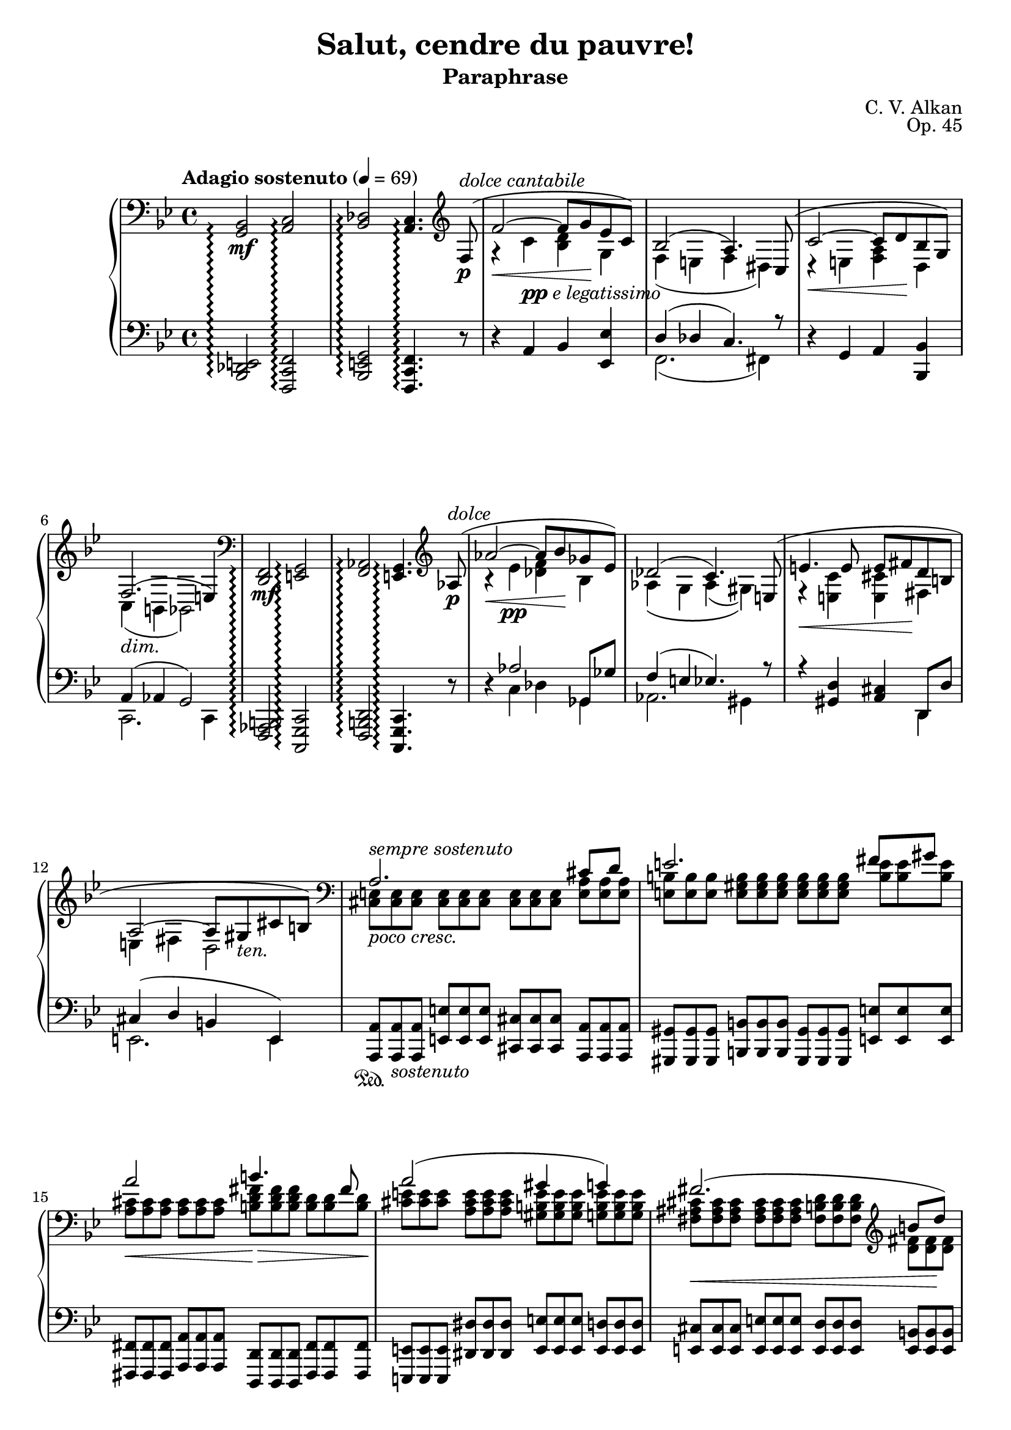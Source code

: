 \version "2.18.2"
\language "english"
\header {
    title = "Salut, cendre du pauvre!"
    subtitle = "Paraphrase"
    composer = "C. V. Alkan"
    date = "1856"
    mutopiacomposer = "AlkanCV"
    mutopiainstrument = "piano"
    maintainer = "Thomas Morgan"
    maintainerEmail = "thomas.j.h.morgan@gmail.com"
    source = "Simon Richault, 1856"
    style = "Romantic"
    license = "Creative Commons Attribution-ShareAlike 4.0"
    maintainer = "Anonymous"
    opus = "Op. 45"
}
\paper { page-count = #6 }\layout { \context { \Staff \RemoveEmptyStaves } }\layout { \context {	\Score	\consists "Span_arpeggio_engraver" } }\score { << 
\new PianoStaff <<
<< \new Staff = "treble" \with {
\consists "Span_arpeggio_engraver"
}{
\set Score.connectArpeggios = ##t
\clef bass
\key bf \major
\time 4/4
\tempo "Adagio sostenuto" 4 = 69<g, bf,>2\arpeggio\mf <a, c>2\arpeggio |
<bf, df>2\arpeggio <a, c>4.\arpeggio \clef treble 
<<
{ f8-(\p^\markup{\italic{dolce cantabile}} |
f'2~\< f'8 g'8\! ef'8 c'8-) |
bf2-( a4.-) c8-( |
c'2~\< c'8 d'8\! bf8 g8-) |
f2.-(_\markup{\italic{dim.}} e4-) }
\\
{ \omit r8 |
r4 c'4_\markup{\dynamic{pp} \italic{e legatissimo}} <bf d'>4 g4 |
f4( e4 f4 ds4) |
r4 e4 <f a>4 d4 |
c4( b,4 bf,2) }
>>
|
\clef bass <d, f,>2\arpeggio\mf <e, g,>2\arpeggio |
<f, af,>2\arpeggio <e, g,>4.\arpeggio \clef treble 
<<
{ af8-(\p^\markup{\italic{dolce}} |
af'2~\< af'8 bf'8\! gf'8 ef'8-) |
df'2-( c'4.-) e8-( |
e'4.\< e'8 e'8 fs'8\! d'8 b8 |
a2~ a8 gs8_\markup{\italic{ten.}} cs'8 b8-) }
\\
{ \omit r8 |
r4 ef'4\pp <df' f'>4 bf4 |
af4\( g4 af4( gs4)\) |
r4 <e c'>4 <e cs'>4 fs4 |
e4 fs4 d2 }
>>
|

<<
{ \clef "bass" a2. cs'8 d'8 |
e'2. fs'8 gs'8 |
a'2 b'4. fs'8 |
a'2( gs'4 g'4) |
fs'2.( \clef "treble" b'8 d''8) |
d''4(\> e'2)-(\!\< a'8 cs''8)\! |
cs''4(\> d'2)-(\! cs'8 e'8) |
cs'2( b4 c'4) |
cs'2.(_\markup{\italic{cresc. poco a poco}} es'8 fs'8) |
\clef "treble" gs'2.( as'8 bs'8) |
cs''2\< es''4.\rfz ds''8 |
cs''2(\> bs'4 b'4)\p |
b'2.( e''8 g''8) |
g''4( g'2 c''8) e''8 |
e''4 e'2 a'8 c''8 |
c'2 c'4. c'8 |
\clef "bass" c'4 f'4 ef'4 df'4 |
g4( a4 bf4 <bf d'>8 <a c'>8) |
bf2( a4) }
\\
{ \omit TupletNumber \tuplet 3/2 {<cs e>8^\markup{\italic{sempre sostenuto}}_\markup{\italic{poco cresc.}} <cs e>8 <cs e>8} %{ end triplets %} \omit TupletNumber \tuplet 3/2 {<cs e>8 <cs e>8 <cs e>8} %{ end triplets %} \omit TupletNumber \tuplet 3/2 {<cs e>8 <cs e>8 <cs e>8} %{ end triplets %} \omit TupletNumber \tuplet 3/2 {<e a>8 <e a>8 <e a>8} %{ end triplets %} |
\omit TupletNumber \tuplet 3/2 {<e b>8 <e b>8 <e b>8} %{ end triplets %} \omit TupletNumber \tuplet 3/2 {<e gs b>8 <e gs b>8 <e gs b>8} %{ end triplets %} \omit TupletNumber \tuplet 3/2 {<e gs b>8 <e gs b>8 <e gs b>8} %{ end triplets %} \omit TupletNumber \tuplet 3/2 {<b e'>8 <b e'>8 <b e'>8} %{ end triplets %} |
\omit TupletNumber \tuplet 3/2 {<a cs'>8\< <a cs'>8 <a cs'>8} %{ end triplets %} \omit TupletNumber \tuplet 3/2 {<a cs'>8 <a cs'>8 <a cs'>8} %{ end triplets %} \omit TupletNumber \tuplet 3/2 {<b d' fs'>8\!\> <b d' fs'>8 <b d' fs'>8} %{ end triplets %} \omit TupletNumber \tuplet 3/2 {<b d'>8 <b d'>8 <b d'>8\!} %{ end triplets %} |
\omit TupletNumber \tuplet 3/2 {<cs' e'>8 <cs' e'>8 <cs' e'>8} %{ end triplets %} \omit TupletNumber \tuplet 3/2 {<a cs' e'>8 <a cs' e'>8 <a cs' e'>8} %{ end triplets %} \omit TupletNumber \tuplet 3/2 {<gs b e'>8 <gs b e'>8 <gs b e'>8} %{ end triplets %} \omit TupletNumber \tuplet 3/2 {<g b e'>8 <g b e'>8 <g b e'>8} %{ end triplets %} |
\omit TupletNumber \tuplet 3/2 {<fs as cs'>8\< <fs as cs'>8 <fs as cs'>8} %{ end triplets %} \omit TupletNumber \tuplet 3/2 {<fs as cs'>8 <fs as cs'>8 <fs as cs'>8} %{ end triplets %} \omit TupletNumber \tuplet 3/2 {<fs b d'>8 <fs b d'>8 <fs b d'>8} %{ end triplets %} \omit TupletNumber \tuplet 3/2 {<d' fs'>8 <d' fs'>8\! <d' fs'>8} %{ end triplets %} |
\omit TupletNumber \tuplet 3/2 {<d' e'>8 <d' e'>8 <d' e'>8} %{ end triplets %} \omit TupletNumber \tuplet 3/2 {<e gs b>8 <e gs b>8 <e gs b>8} %{ end triplets %} \omit TupletNumber \tuplet 3/2 {<e a cs'>8 <e a cs'>8 <e a cs'>8} %{ end triplets %} \omit TupletNumber \tuplet 3/2 {<cs' e'>8 <cs' e'>8 <cs' e'>8} %{ end triplets %} |
\omit TupletNumber \tuplet 3/2 {<d' a'>8 <d' a'>8 <d' a'>8} %{ end triplets %} \clef "bass" \omit TupletNumber \tuplet 3/2 {<e b>8 <e b>8_\markup{\italic{dim.}} <e b>8} %{ end triplets %} \omit TupletNumber \tuplet 3/2 {<e b>8 <e b>8 <e b>8} %{ end triplets %} \omit TupletNumber \tuplet 3/2 {<e a>8 <e a>8 <e a>8} %{ end triplets %} |
\omit TupletNumber \tuplet 3/2 {<e a>8\> <e a>8 <e a>8} %{ end triplets %} \omit TupletNumber \tuplet 3/2 {<fs a>8 <fs a>8 <fs a>8} %{ end triplets %} \omit TupletNumber \tuplet 3/2 {gs8\! gs8 gs8} %{ end triplets %} \omit TupletNumber \tuplet 3/2 {<fs gs>8\p <fs gs>8 <fs gs>8} %{ end triplets %} |
\omit TupletNumber \tuplet 3/2 {<es gs>8 <es gs>8 <es gs>8} %{ end triplets %} \omit TupletNumber \tuplet 3/2 {<es gs>8 <es gs>8 <es gs>8} %{ end triplets %} \omit TupletNumber \tuplet 3/2 {<es gs>8 <es gs>8 <es gs>8} %{ end triplets %} \omit TupletNumber \tuplet 3/2 {<es gs cs'>8 <es gs cs'>8 <es gs cs'>8} %{ end triplets %} |
\omit TupletNumber \tuplet 3/2 {<gs ds'>8 <gs ds'>8 <gs ds'>8} %{ end triplets %} \omit TupletNumber \tuplet 3/2 {<gs bs ds'>8 <gs bs ds'>8 <gs bs ds'>8} %{ end triplets %} \omit TupletNumber \tuplet 3/2 {<gs bs ds'>8 <gs bs ds'>8 <gs bs ds'>8} %{ end triplets %} \omit TupletNumber \tuplet 3/2 {<bs ds' gs'>8 <bs ds' gs'>8 <bs ds' gs'>8} %{ end triplets %} |
\omit TupletNumber \tuplet 3/2 {<ds' as'>8 <ds' as'>8 <ds' as'>8} %{ end triplets %} \omit TupletNumber \tuplet 3/2 {<ds' fss' as'>8 <ds' fss' as'>8 <ds' fss' as'>8} %{ end triplets %} \omit TupletNumber \tuplet 3/2 {<fss' as' cs''>8 <fss' as' cs''>8 <fss' as' cs''>8} %{ end triplets %} \omit TupletNumber \tuplet 3/2 {<ds' as' cs''>8 <ds' as' cs''>8 <ds' as' cs''>8} %{ end triplets %} |
\omit TupletNumber \tuplet 3/2 {<ds' fss' as'>8 <ds' fss' as'>8 <ds' fss' as'>8} %{ end triplets %} \omit TupletNumber \tuplet 3/2 {<ds' fss' as'>8 <ds' fss' as'>8 <ds' fss' as'>8} %{ end triplets %} \omit TupletNumber \tuplet 3/2 {<ds' gs'>8 <ds' gs'>8 <ds' gs'>8} %{ end triplets %} \omit TupletNumber \tuplet 3/2 {<ds' gs'>8 <ds' gs'>8 <ds' gs'>8} %{ end triplets %} |
\omit TupletNumber \tuplet 3/2 {<ds' fs'>8 <ds' fs'>8 <ds' fs'>8} %{ end triplets %} \omit TupletNumber \tuplet 3/2 {<ds' a'>8 <ds' a'>8 <ds' a'>8} %{ end triplets %} \omit TupletNumber \tuplet 3/2 {<e' g'>8 <e' g'>8 <e' g'>8\<} %{ end triplets %} \omit TupletNumber \tuplet 3/2 {<g' b'>8 <g' b'>8 <g' b'>8\!} %{ end triplets %} |
\omit TupletNumber \tuplet 3/2 {<g' b' d''>8\> <g' b' d''>8 <g' b' d''>8\!} %{ end triplets %} \omit TupletNumber \tuplet 3/2 {<b f'>8 <b f'>8 <b f'>8} %{ end triplets %} \omit TupletNumber \tuplet 3/2 {<c' e'>8 <c' e'>8 <c' e'>8} %{ end triplets %} \omit TupletNumber \tuplet 3/2 {<e' g'>8 <e' g'>8 <e' g'>8} %{ end triplets %} |
\omit TupletNumber \tuplet 3/2 {<e' gs'>8\> <e' gs'>8 <e' gs'>8\!} %{ end triplets %} \omit TupletNumber \tuplet 3/2 {<gs d'>8\< <gs d'>8 <gs d'>8} %{ end triplets %} \omit TupletNumber \tuplet 3/2 {<a c'>8 <a c'>8 <a c'>8} %{ end triplets %} \omit TupletNumber \tuplet 3/2 {<c' e'>8 <c' e'>8 <c' e'>8\!} %{ end triplets %} |
\omit TupletNumber \tuplet 3/2 {<f a>8\p^\markup{\italic{dolce}} <f a>8 <f a>8} %{ end triplets %} \omit TupletNumber \tuplet 3/2 {<f a>8 <f a>8 <f a>8} %{ end triplets %} \omit TupletNumber \tuplet 3/2 {<e g>8 <e g>8 <e g>8} %{ end triplets %} \omit TupletNumber \tuplet 3/2 {<g bf>8 <g bf>8 <g bf>8} %{ end triplets %} |
\omit TupletNumber \tuplet 3/2 {<f a>8 <f a>8 <f a>8} %{ end triplets %} \omit TupletNumber \tuplet 3/2 {<f c'>8\> <f c'>8 <f c'>8} %{ end triplets %} \omit TupletNumber \tuplet 3/2 {<f c'>8 <f c'>8 <f c'>8} %{ end triplets %} \omit TupletNumber \tuplet 3/2 {<f bf>8 <f bf>8 <f bf>8\!} %{ end triplets %} |
\omit TupletNumber \tuplet 3/2 {f8\< f8 f8} %{ end triplets %} \omit TupletNumber \tuplet 3/2 {<f g>8 <f g>8 <f g>8} %{ end triplets %} \omit TupletNumber \tuplet 3/2 {<e g>8 <e g>8 <e g>8} %{ end triplets %} \omit TupletNumber \tuplet 3/2 {e8\!\> e8 e8\!} %{ end triplets %} |
\omit TupletNumber \tuplet 3/2 {<e g>8 <e g>8 <e g>8} %{ end triplets %} \omit TupletNumber \tuplet 3/2 {<e g>8 <e g>8 <e g>8} %{ end triplets %} \omit TupletNumber \tuplet 3/2 {f8 f8 f8} %{ end triplets %} }
>>
 \override Rest.transparent = ##f r8\p^\markup{\italic{dolce}} f8-( |
f'2.-) r8 f8-( |
f'2.-) r8 f8-( |
f'4.-) f8-( f'4.-) 
<<
{ f8-( |
f'2~\p\< f'8 g'8\! ef'8 c'8-) |
bf2~-( bf8 a8 g8 a8-) }
\\
{  \override Rest.transparent = ##t r8 |
r4 \omit TupletNumber \tuplet 3/2 {af8 af8 af8} %{ end triplets %} \omit TupletNumber \tuplet 3/2 {g8 g8 g8} %{ end triplets %} \omit TupletNumber \tuplet 3/2 {g8 g8 g8} %{ end triplets %} |
\omit TupletNumber \tuplet 3/2 {f8 f8 f8_\markup{\italic{smorz.}}} %{ end triplets %} \omit TupletNumber \tuplet 3/2 {e8 e8 e8} %{ end triplets %} \omit TupletNumber \tuplet 3/2 {ef8 ef8 ef8} %{ end triplets %} \omit TupletNumber \tuplet 3/2 {c8 c8 c8} %{ end triplets %} }
>>
|
r2 r4 \tuplet 3/2 {<bf, df gf>8\p\< <df gf bf>8 <ff gf df'>8\!} %{ end triplets %} |

<<
{ <ff df'>4.-(\> <eff gf cf'>8-) <df gf bf>4\! }
\\
{ gf2 \omit r4 }
>>
\omit TupletNumber \tuplet 3/2 {<cs fs as>8\< <e fs cs'>8 <g as e'>8\!} %{ end triplets %} |

<<
{ <g e'>4.-(\> <fs d'>8-) <e as cs'>4\! }
\\
{ as2 \omit r4 }
>>
\omit TupletNumber \tuplet 3/2 {<e as cs'>8\< <g as e'>8 <as e' g'>8\!} %{ end triplets %} |
\clef "treble" \grace s8 <as e' g'>4-(\> <as d' fs'>8.-)\! <g as e'>16 <g as e'>4-( <fs as d'>8-) <e as cs'>8 |
<d fs b>8.-( cs'16 <cs fs as>4-) r4 \omit TupletNumber \tuplet 3/2 {\clef "bass" <b, d fs>8_\markup{\italic{cresc. poco a poco}} <d fs b>8 <fs b d'>8} %{ end triplets %} |

<<
{ <b d'>4.-( <e cs'>8-) <d fs b>4 }
\\
{ fs2 \omit r4 }
>>
\omit TupletNumber \tuplet 3/2 {<d fs>8 <d fs b>8 <fs b d'>8} %{ end triplets %} |

<<
{ <d' fs'>4.-( <g e'>8-) <fs b d'>4 }
\\
{ b2 \omit r4 }
>>
\omit TupletNumber \tuplet 3/2 {<fs b d'>8\< \clef "treble" <b d' fs'>8 <d' fs' b'>8\!} %{ end triplets %} |
<d' fs' b'>4-(\> <b d' g'>8.-)\! <b d' fs'>16 <b d' fs'>4-( <g b e'>8-) <fs b d'>8 |
<e as cs'>8.-( d'16 <d fs b>4-) r4 \omit TupletNumber \tuplet 3/2 {\clef "bass" <d es gs>8 <es gs b>8 <gs b d'>8} %{ end triplets %} |

<<
{ <gs d'>4.-( <as cs'>8-) <es gs b>4 }
\\
{ b2 \omit r4 }
>>
\omit TupletNumber \tuplet 3/2 {<es gs b>8 <gs b d'>8 <b d' es'>8} %{ end triplets %} |

<<
{ <b es'>4.-( <cs' e'>8-) <gs b d'>4 }
\\
{ d'2 \omit r4 }
>>
\omit TupletNumber \tuplet 3/2 {\clef "treble" <gs b d' es'>8\< <b d' es' gs'>8 <d' es' gs' b'>8\!} %{ end triplets %} |
<d' fs' a' d''>4-(\f\> <a d' fs' a'>8.-) <fs a d' fs'>16\! <fs a d' fs'>4 <e a e'>8 <d a d'>8 |
\clef "bass" <ds a bs>8.-(_\markup{\italic{sempre cresc. e sempre} Ped.} <e cs'>16 <ds a bs>2-) \tuplet 3/2 {<ds a bs>8 <a bs ds'>8 <bs ds' a'>8} %{ end triplets %} |
\clef "treble" <ds' a' bs'>8.-( <e' cs''>16-) <ds' a' bs'>2 \tuplet 3/2 {<ds' a' bs'>8 <a' bs' ds''>8 <bs' ds'' a''>8} %{ end triplets %} |
<ds'' a'' bs''>8.-(\f <e'' cs'''>16-) 
<<
{ <ds'' bs''>4~ <ds'' bs''>8( <e'' cs'''>8) }
\\
{ a''2 }
>>
<ds'' a'' bs''>4~ |
<ds'' a'' bs''>8-(\< <e'' cs'''>8) <ds'' a'' bs''>8-( <e'' cs'''>8-) <ds'' a'' bs''>8-( <e'' cs'''>8-) <ds'' a'' bs''>8-( <e'' cs'''>8-)\! |
<ds'' a'' bs''>8(\ff <d'' gs'' b''>8_\markup{\italic{sempre} Ped.} <cs'' g'' as''>8 <c'' fs'' a''>8 <b' f'' gs''>8 <as' e'' g''>8 <a' ds'' fs''>8 <gs' d'' es''>8) |
<fs'' bs'' ds'''>8(_\markup{\italic{Poco accel.}} <f'' b'' d'''>8 <e'' as'' cs'''>8 <ds'' a'' c'''>8 <d'' gs'' b''>8 <cs'' g'' as''>8 <c'' fs'' a''>8 <b' es'' gs''>8) |
<a'' bs'' ds''' fs'''>8_\markup{\dynamic{sf}}_\markup{\dynamic{rfz} \italic{molto}} <fs'' a'' bs'' ds'''>8 <ds'' fs'' a'' bs''>8 <bs' ds'' fs'' a''>8 <a' bs' ds'' fs''>8 <fs' a' bs' ds''>8 <ds' fs' a' bs'>8 <bs ds' fs' a'>8 |
<as cs' e' g'>4-^ <gs b d' f'>4-^ <fs a c' ef'>4-^ <es gs b d'>4-^ |
\clef "bass" \grace s8 <ef fs a c'>2_\markup{\italic{dim. poco a poco, ma sempre pedale}} <d es gs b>2 |
<as, cs fs>1 |
<bf, df gf>2 <bf, df gf>2 |
<bf, df f>1_\markup{\italic{poco rall. \bold{p}}} |

<<
{ e1^\markup{\italic{ten.}} }
\\
{ df2-(\> c4 bf,4-)\! }
>>
|
\set Score.connectArpeggios = ##f \set Staff.connectArpeggios = ##t
\tempo "A tempo"r2.\omit \sustainOn r8\sustainOff \clef "treble" 
<<
{ f''8-(^\pp |
f'''2~ f'''8 g'''8 ef'''8 c'''8-) |
bf''2-(\arpeggio a''4-) }
\\
{ \omit r8 |
r4 \omit r4 \omit r2 |
f'2.\arpeggio }
\\
{ \omit r8 |
\omit r4 \stemDown <c''' ef'''>4\ppp <bf'' d'''>4 <ef'' g''>4 |
<d'' f''>4\arpeggio <df'' e''>4 <c'' f''>4\stemNeutral  }
>>
r4 |
r4 r8 
<<
{ c''8-( c'''2~\< |
c'''8 d'''8\! bf''8 g''8-) f''2-(\arpeggio |
e''4-) }
\\
{ \omit r8 r4 \omit r4 |
\omit r2 c'2\arpeggio |
\omit r4 }
\\
{ \omit r8 \omit r4 \stemDown \stemDown <g'' bf''>4 |
<f'' a''>4 <bf' d''>4 <a' c''>4\arpeggio <af' b'>4 |
<c' g' c''>4\arpeggio\stemNeutral  }
>>
r2 r8 
<<
{ a'8(^\p |
a''2.) \omit r8 bf'8( |
bf''2.) \omit r8 b'8(_\markup{\italic{poco cresc.}} |
b''2.) }
\\
{ \omit r8 |
r4 \omit r4 d''4. \omit r8 |
r4 \omit r4 ef''4. \omit r8 |
r4 \omit r4 e''4. }
\\
{ \omit r8 |
\omit r4 \stemDown \slurDown\stemDown <e'' g''>4(\pp fs''4 f''8) \omit r8 |
\omit r4 <f'' af''>4( g''4 gf''8) \omit r8 |
\omit r4 <fs'' a''>4( gs''4_\markup{\italic{poco rinf}} g''8)\stemNeutral \slurNeutral }
>>

<<
{ <c' c''>8(\( |
<c'' c'''>2)-~\< <c'' c'''>8 <ef'' ef'''>8\! <d'' d'''>8 <bf' bf''>8\) |
<g' g''>8\(_\markup{\italic{dim}} <ef' ef''>8 <c' c''>8 <d' d''>8 ef''4\arpeggio <ef'' g''>8\arpeggio\> <d'' f''>8\) |
<c'' ef''>4( <bf' d''>8)\! }
\\
{ \omit r8 |
r4 <gs'' bf''>4 a''4 \omit r4 |
\omit r4 g'4 <c' g'>4\arpeggio <f' a'>4\arpeggio |
f'4. }
\\
{ \omit r8 |
\omit r1 |
\omit r2 \stemDown c''8\stemNeutral  \stemDown bf'8\stemNeutral  \omit r4 |
\omit r4. }
>>
r8 r4 r8 f8-(_\markup{\italic{dolce}} |
f'2~\< f'8 g'8\! ef'8 c'8-) |
ef'4( d'8) r8 r4 r8 f8(\< |
f'4)\! r8 f8-(\< f'8 g'8\! ef'8 c'8-) |
ef'4( d'8) r8 r4 r8 bf8(_\markup{\italic{poco cresc.}} |
bf'2~\< bf'8 c''8\! af'8 fs'8) |
g'8( af'8 f'8 d'8 ef'8 c'8_\markup{\italic{dim.}} af8 fs8) |
g8( a8 bf8 <ef ef'>8) 
<<
{ <bf d'>4(_\markup{\italic{ten.}} <a c'>8. bf16) }
\\
{ f2 }
>>
\bar "||" %{ bar %}
\omit TupletNumber \tuplet 3/2 {<f bf d' f'>8\pp^\markup{\italic{sostenuto sempre}} <f bf d' f'>8 <f bf d' f'>8} %{ end triplets %} \omit TupletNumber \tuplet 3/2 {<f bf d' f'>8 <f bf d' f'>8 <f bf d' f'>8} %{ end triplets %} \omit TupletNumber \tuplet 3/2 {<f bf d' f'>8 <f bf d' f'>8 <f bf d' f'>8} %{ end triplets %} \omit TupletNumber \tuplet 3/2 {<f bf d' f'>8 <f bf d' f'>8 <f bf d' f'>8} %{ end triplets %} |
\omit TupletNumber \tuplet 3/2 {<bf c' f'>8 <bf c' f'>8 <bf c' f'>8} %{ end triplets %} \omit TupletNumber \tuplet 3/2 {<bf c' f'>8 <bf c' f'>8 <bf c' f'>8} %{ end triplets %} \omit TupletNumber \tuplet 3/2 {<a c' f'>8 <a c' f'>8 <a c' f'>8} %{ end triplets %} \omit TupletNumber \tuplet 3/2 {<c' f'>8 <c' f'>8 <c' f'>8} %{ end triplets %} |
\omit TupletNumber \tuplet 3/2 {<g d' f'>8 <g d' f'>8 <g d' f'>8} %{ end triplets %} \omit TupletNumber \tuplet 3/2 {<g d' f'>8 <g d' f'>8 <g d' f'>8} %{ end triplets %} \omit TupletNumber \tuplet 3/2 {<g bf e'>8 <g bf e'>8 <g bf e'>8} %{ end triplets %} \omit TupletNumber \tuplet 3/2 {<g bf e'>8 <g bf e'>8 <g bf e'>8} %{ end triplets %} |
\omit TupletNumber \tuplet 3/2 {<f c' f'>8 <f c' f'>8 <f c' f'>8} %{ end triplets %} \omit TupletNumber \tuplet 3/2 {<f c' f'>8 <f c' f'>8 <f c' f'>8} %{ end triplets %} \omit TupletNumber \tuplet 3/2 {<f c' f'>8 <f c' f'>8 <f c' f'>8} %{ end triplets %} \omit TupletNumber \tuplet 3/2 {<f c' f'>8 <f c' f'>8 <f c' f'>8} %{ end triplets %} |
\omit TupletNumber \tuplet 3/2 {<f b d' f'>8 <f b d' f'>8 <f b d' f'>8} %{ end triplets %} \omit TupletNumber \tuplet 3/2 {<f b d' f'>8 <f b d' f'>8 <f b d' f'>8} %{ end triplets %} \omit TupletNumber \tuplet 3/2 {<f c' ef' f'>8 <f c' ef' f'>8 <f c' ef' f'>8} %{ end triplets %} \omit TupletNumber \tuplet 3/2 {<f f'>8 <f f'>8 <f f'>8} %{ end triplets %} |
\omit TupletNumber \tuplet 3/2 {<f a c' f'>8 <f a c' f'>8 <f a c' f'>8} %{ end triplets %} \omit TupletNumber \tuplet 3/2 {<a c' ef' f'>8 <a c' ef' f'>8 <a c' ef' f'>8} %{ end triplets %} \omit TupletNumber \tuplet 3/2 {<bf d' f'>8 <bf d' f'>8 <bf d' f'>8} %{ end triplets %} \omit TupletNumber \tuplet 3/2 {<f f'>8 <f f'>8 <f f'>8} %{ end triplets %} |
\omit TupletNumber \tuplet 3/2 {<bf d' f'>8 <bf d' f'>8 <bf d' f'>8} %{ end triplets %} \omit TupletNumber \tuplet 3/2 {<f bf d' f'>8 <f bf d' f'>8 <f bf d' f'>8} %{ end triplets %} \omit TupletNumber \tuplet 3/2 {<f bf d' f'>8 <f bf d' f'>8 <f bf d' f'>8} %{ end triplets %} \tuplet 3/2 {<f a c' f'>8 <f a c' f'>8 <f a ef' f'>8} %{ end triplets %} |
\clef bass \set Score.connectArpeggios = ##t <g, bf,>2-(\arpeggio\p\< <a, c>2\arpeggio |
<bf, df>2\arpeggio\> <a, c>2-)\arpeggio\! |
<c ef>2-(\arpeggio\> <bf, df>2-)\arpeggio\! |
<ef gf>2-(\arpeggio\> <df f>2-)\arpeggio\! |
<f af>4-(\arpeggio\> <ef g>4-)\arpeggio\! <bf, d>4-(\arpeggio_\markup{\italic{cresc - - - - - - - - - - - - - - poco - - - - - - - - a - - - - - - poco}} <bf, ef>4-)\arpeggio |
<g bf>4-(\arpeggio\> <f a>4-)\arpeggio\! <c e>4-(\arpeggio <c f>4-)\arpeggio |
<a c'>4-(\arpeggio\> <g bf>4-)\arpeggio\! <d fs>4-(\arpeggio <d g>4-)\arpeggio |
<b d'>4-(\arpeggio\> <a c'>4-)\arpeggio\! <ef gs>4-(\arpeggio <ef a>4-)\arpeggio |
<ef f c' ef'>4\arpeggio^\markup{\italic{sostenuto}} <d f bf d'>4\arpeggio <g a c' ef' g'>4\arpeggio <f bf d' f'>4\arpeggio |
\clef "treble" <a c' ef' f' a'>4\arpeggio <f bf d' f' bf'>4\arpeggio <ef' f' c'' ef''>4\arpeggio^\markup{\italic{sempre cresc}} <d' f' bf' d''>4\arpeggio |
<g' a' c'' ef'' g''>4\arpeggio <f' bf' d'' f''>4\arpeggio <a' c'' ef'' f'' a''>4\arpeggio <f' bf' d'' f'' bf''>4\arpeggio |
<ef'' f'' c''' ef'''>4\arpeggio <d'' f'' bf'' d'''>4\arpeggio <ef'' a'' c''' ef'''>4\arpeggio\f <ef'' a'' c''' ef''' e'''>4\arpeggio |
<ef'' a'' c''' ef''' f'''>4\arpeggio^\markup{\italic{poco accel.}} <ef'' a'' c''' ef''' e'''>4\arpeggio_\markup{\italic{sempre cresc.}} <ef'' a'' c''' ef''' f'''>4\arpeggio <ef'' a'' c''' ef''' fs'''>4\arpeggio |
<ef'' a'' c''' ef''' f'''>4\arpeggio <ef'' a'' c''' ef''' fs'''>4\arpeggio <ef'' a'' c''' ef''' g'''>4\arpeggio\< <ef'' a'' c''' ef''' fs'''>4\arpeggio |
<ef'' a'' c''' ef''' g'''>4\arpeggio <ef'' a'' c''' ef''' gs'''>4\arpeggio a'''2~\startTrillSpan\sf |
a'''1~ |
\afterGrace a'''1_\markup{\italic{poco ritard}} { g'''16\stopTrillSpan a'''16 }  |
\tempo "A tempo" \set Score.connectArpeggios = ##f <bf'' d''' f''' bf'''>4\arpeggio\pp <f'' bf'' d''' f'''>4\arpeggio <d'' f'' bf'' d'''>4\arpeggio <bf' d'' f'' bf''>4\arpeggio |
<f' bf' d'' f''>4\arpeggio <f' bf' d''>4\arpeggio <f' bf'>4\arpeggio <f' bf' d''>4\arpeggio |
<f' bf' d'' f''>4\arpeggio <bf' d'' f'' bf''>4\arpeggio <d'' f'' bf'' d'''>4\arpeggio <f'' bf'' d''' f'''>4\arpeggio |

<<
{ \set Staff.connectArpeggios = ##f <bf'' d''' f''' bf'''>1\arpeggio |
<f'' bf'' d''' f'''>1_\markup{\italic{smorzando}} |
<d'' f'' bf'' d'''>1 |
\omit r1 }
\\
{ r4 r8 f8(\< f'2)\! |
r4 r8 d'8(\< d''2)\! |
r4 r8 bf'8-(\< bf''2-~-)\! |
bf''1 }
>>
|
\clef bass \set Score.connectArpeggios = ##t <d f bf d'>2\ppp <d f bf d'>2 |
<d f bf d'>1\arpeggio\fermata |
} >>
<< \new Staff = "bass" \with {
\consists "Span_arpeggio_engraver"
}{

\clef bass
\key bf \major
\time 4/4
<bf,, df, e,>2\arpeggio <f,, c, f,>2\arpeggio |
<bf,, e, g,>2\arpeggio <f,, c, f,>4.\arpeggio r8 |
r4 a,4 bf,4 <ef, ef>4 |

<<
{ d4( df4 c4.) r8 }
\\
{ f,2.( fs,4) }
>>
|
r4 g,4 a,4 <bf,, bf,>4 |

<<
{ a,4( af,4 g,2) }
\\
{ c,2. c,4 }
>>
|
<f,, af,, b,,>2\arpeggio <c,, g,, c,>2\arpeggio |
<f,, b,, d,>2\arpeggio <c,, g,, c,>4.\arpeggio r8 |
r4 
<<
{ af2 gf,8 gf8 |
f4( e4 ef4.) r8 |
r4 <gs, d>4 <a, cs>4 d,8 d8 |
cs4( d4 b,4 e,4) }
\\
{ c4 df4 gf,4 |
af,2. gs,4 |
\omit r2 \omit r4 d,4 |
e,2. e,4 }
>>
|
\omit TupletNumber \tuplet 3/2 {<a,, a,>8\sustainOn <a,, a,>8_\markup{\italic{sostenuto}} <a,, a,>8} %{ end triplets %} \omit TupletNumber \tuplet 3/2 {<e, e>8 <e, e>8 <e, e>8} %{ end triplets %} \omit TupletNumber \tuplet 3/2 {<cs, cs>8 <cs, cs>8 <cs, cs>8} %{ end triplets %} \omit TupletNumber \tuplet 3/2 {<a,, a,>8 <a,, a,>8 <a,, a,>8} %{ end triplets %} |
\omit TupletNumber \tuplet 3/2 {<gs,, gs,>8 <gs,, gs,>8 <gs,, gs,>8} %{ end triplets %} \omit TupletNumber \tuplet 3/2 {<b,, b,>8 <b,, b,>8 <b,, b,>8} %{ end triplets %} \omit TupletNumber \tuplet 3/2 {<gs,, gs,>8 <gs,, gs,>8 <gs,, gs,>8} %{ end triplets %} \omit TupletNumber \tuplet 3/2 {<e, e>8 <e, e>8 <e, e>8} %{ end triplets %} |
\omit TupletNumber \tuplet 3/2 {<fs,, fs,>8 <fs,, fs,>8 <fs,, fs,>8} %{ end triplets %} \omit TupletNumber \tuplet 3/2 {<a,, a,>8 <a,, a,>8 <a,, a,>8} %{ end triplets %} \omit TupletNumber \tuplet 3/2 {<d,, d,>8 <d,, d,>8 <d,, d,>8} %{ end triplets %} \omit TupletNumber \tuplet 3/2 {<fs,, fs,>8 <fs,, fs,>8 <fs,, fs,>8} %{ end triplets %} |
\omit TupletNumber \tuplet 3/2 {<e,, e,>8 <e,, e,>8 <e,, e,>8} %{ end triplets %} \omit TupletNumber \tuplet 3/2 {<ds, ds>8 <ds, ds>8 <ds, ds>8} %{ end triplets %} \omit TupletNumber \tuplet 3/2 {<e, e>8 <e, e>8 <e, e>8} %{ end triplets %} \omit TupletNumber \tuplet 3/2 {<e, d>8 <e, d>8 <e, d>8} %{ end triplets %} |
\omit TupletNumber \tuplet 3/2 {<e, cs>8 <e, cs>8 <e, cs>8} %{ end triplets %} \omit TupletNumber \tuplet 3/2 {<e, e>8 <e, e>8 <e, e>8} %{ end triplets %} \omit TupletNumber \tuplet 3/2 {<e, d>8 <e, d>8 <e, d>8} %{ end triplets %} \omit TupletNumber \tuplet 3/2 {<e, b,>8 <e, b,>8 <e, b,>8} %{ end triplets %} |
\omit TupletNumber \tuplet 3/2 {<e, gs,>8 <e, gs,>8 <e, gs,>8} %{ end triplets %} \omit TupletNumber \tuplet 3/2 {<e, d>8 <e, d>8 <e, d>8} %{ end triplets %} \omit TupletNumber \tuplet 3/2 {<e, cs>8 <e, cs>8 <e, cs>8} %{ end triplets %} \omit TupletNumber \tuplet 3/2 {<e, a,>8 <e, a,>8 <e, a,>8} %{ end triplets %} |
\omit TupletNumber \tuplet 3/2 {<e, fs,>8 <e, fs,>8 <e, fs,>8} %{ end triplets %} \omit TupletNumber \tuplet 3/2 {<gs,, e, gs,>8 <gs,, e, gs,>8 <gs,, e, gs,>8} %{ end triplets %} \omit TupletNumber \tuplet 3/2 {<a,, e, a,>8 <a,, e, a,>8 <a,, e, a,>8} %{ end triplets %} \omit TupletNumber \tuplet 3/2 {<cs, e, cs>8 <cs, e, cs>8 <cs, e, cs>8} %{ end triplets %} |
\omit TupletNumber \tuplet 3/2 {e,8 e,8 e,8} %{ end triplets %} \omit TupletNumber \tuplet 3/2 {<e, ds>8 <e, ds>8 <e, ds>8} %{ end triplets %} \omit TupletNumber \tuplet 3/2 {<e, e>8 <e, e>8 <e, e>8} %{ end triplets %} \omit TupletNumber \tuplet 3/2 {<d, d>8 <d, d>8 <d, d>8} %{ end triplets %} |
\omit TupletNumber \tuplet 3/2 {<cs, gs, cs>8 <cs, gs, cs>8 <cs, gs, cs>8} %{ end triplets %} \omit TupletNumber \tuplet 3/2 {<gs, gs>8 <gs, gs>8 <gs, gs>8} %{ end triplets %} \omit TupletNumber \tuplet 3/2 {<es, gs, es>8 <es, gs, es>8 <es, gs, es>8} %{ end triplets %} \omit TupletNumber \tuplet 3/2 {<cs, gs, cs>8 <cs, gs, cs>8 <cs, gs, cs>8} %{ end triplets %} |
\omit TupletNumber \tuplet 3/2 {<bs,, gs, bs,>8 <bs,, gs, bs,>8 <bs,, gs, bs,>8} %{ end triplets %} \omit TupletNumber \tuplet 3/2 {<ds, gs, ds>8 <ds, gs, ds>8 <ds, gs, ds>8} %{ end triplets %} \omit TupletNumber \tuplet 3/2 {<bs,, gs, bs,>8 <bs,, gs, bs,>8 <bs,, gs, bs,>8} %{ end triplets %} \omit TupletNumber \tuplet 3/2 {<gs,, gs,>8 <gs,, gs,>8 <gs,, gs,>8} %{ end triplets %} |
\omit TupletNumber \tuplet 3/2 {<fss,, ds, fss,>8 <fss,, ds, fss,>8 <fss,, ds, fss,>8} %{ end triplets %} \omit TupletNumber \tuplet 3/2 {<as,, ds, as,>8 <as,, ds, as,>8 <as,, ds, as,>8} %{ end triplets %} \omit TupletNumber \tuplet 3/2 {<ds,, ds,>8 <ds,, ds,>8 <ds,, ds,>8} %{ end triplets %} \omit TupletNumber \tuplet 3/2 {<fss,, ds, fss,>8 <fss,, ds, fss,>8 <fss,, ds, fss,>8} %{ end triplets %} |
\omit TupletNumber \tuplet 3/2 {<gs,, ds, gs,>8 <gs,, ds, gs,>8 <gs,, ds, gs,>8} %{ end triplets %} \omit TupletNumber \tuplet 3/2 {<ds, ds>8 <ds, ds>8 <ds, ds>8} %{ end triplets %} \omit TupletNumber \tuplet 3/2 {<gs, ds gs>8 <gs, ds gs>8 <gs, ds gs>8} %{ end triplets %} \omit TupletNumber \tuplet 3/2 {<gs b>8 <gs b>8 <gs b>8} %{ end triplets %} |
\omit TupletNumber \tuplet 3/2 {<a b>8 <a b>8 <a b>8} %{ end triplets %} \omit TupletNumber \tuplet 3/2 {<fs b>8 <fs b>8 <fs b>8} %{ end triplets %} \omit TupletNumber \tuplet 3/2 {<g b>8 <g b>8 <g b>8} %{ end triplets %} \omit TupletNumber \tuplet 3/2 {<e b>8 <e b>8 <e b>8} %{ end triplets %} |
\omit TupletNumber \tuplet 3/2 {<f g b>8 <f g b>8 <f g b>8} %{ end triplets %} \omit TupletNumber \tuplet 3/2 {<ds g>8 <ds g>8 <ds g>8} %{ end triplets %} \omit TupletNumber \tuplet 3/2 {<e g>8 <e g>8 <e g>8} %{ end triplets %} \omit TupletNumber \tuplet 3/2 {<c g>8 <c g>8 <c g>8} %{ end triplets %} |
\omit TupletNumber \tuplet 3/2 {<d e>8 <d e>8 <d e>8} %{ end triplets %} \omit TupletNumber \tuplet 3/2 {<b, e>8 <b, e>8 <b, e>8} %{ end triplets %} \omit TupletNumber \tuplet 3/2 {<c e>8 <c e>8 <c e>8} %{ end triplets %} \omit TupletNumber \tuplet 3/2 {<a, e>8 <a, e>8 <a, e>8} %{ end triplets %} |
\omit TupletNumber \tuplet 3/2 {<f, c>8_\markup{\italic{sostenutissimo}} <f, c>8 <f, c>8} %{ end triplets %} \omit TupletNumber \tuplet 3/2 {<f, c>8 <f, c>8 <f, c>8} %{ end triplets %} \omit TupletNumber \tuplet 3/2 {<f, c>8 <f, c>8 <f, c>8} %{ end triplets %} \omit TupletNumber \tuplet 3/2 {<f, c>8 <f, c>8 <f, c>8} %{ end triplets %} |
\omit TupletNumber \tuplet 3/2 {<f, c>8 <f, c>8 <f, c>8} %{ end triplets %} \omit TupletNumber \tuplet 3/2 {<a,, a,>8 <a,, a,>8 <a,, a,>8} %{ end triplets %} \omit TupletNumber \tuplet 3/2 {<bf,, bf,>8 <bf,, bf,>8 <bf,, bf,>8} %{ end triplets %} \omit TupletNumber \tuplet 3/2 {<df, df>8 <df, df>8 <df, df>8} %{ end triplets %} |
\omit TupletNumber \tuplet 3/2 {<c, c>8 <c, c>8 <c, c>8} %{ end triplets %} \omit TupletNumber \tuplet 3/2 {<c, c>8 <c, c>8 <c, c>8} %{ end triplets %} \omit TupletNumber \tuplet 3/2 {<c, c>8 <c, c>8 <c, c>8} %{ end triplets %} \omit TupletNumber \tuplet 3/2 {<c, c>8 <c, c>8 <c, c>8} %{ end triplets %} |
\omit TupletNumber \tuplet 3/2 {<f, c>8 <f, c>8 <f, c>8} %{ end triplets %} \omit TupletNumber \tuplet 3/2 {<c, f, c>8 <c, f, c>8 <c, f, c>8} %{ end triplets %} \omit TupletNumber \tuplet 3/2 {<f, c>8 <f, c>8 <f, c>8} %{ end triplets %} 
<<
{ <c ef>4-( |
<bf, d>4 <gs, b,>4 <a, c>4-) <d f>4-( |
<c ef>4 <a, cs>4 <bf, d>4-)^\markup{\italic{poco cresc.}} <ef g>4-( |
<c ef>4 <a, f>4 <bf, d>4 <g, ef>4 |
<a, c>4-) }
\\
{ \omit TupletNumber \tuplet 3/2 {f,8 f,8 f,8} %{ end triplets %} |
\omit TupletNumber \tuplet 3/2 {f,8 f,8 f,8} %{ end triplets %} \omit TupletNumber \tuplet 3/2 {f,8 f,8 f,8} %{ end triplets %} \omit TupletNumber \tuplet 3/2 {f,8 f,8 f,8} %{ end triplets %} \omit TupletNumber \tuplet 3/2 {f,8 f,8 f,8} %{ end triplets %} |
\omit TupletNumber \tuplet 3/2 {f,8 f,8 f,8} %{ end triplets %} \omit TupletNumber \tuplet 3/2 {f,8 f,8 f,8} %{ end triplets %} \omit TupletNumber \tuplet 3/2 {f,8 f,8 f,8} %{ end triplets %} \omit TupletNumber \tuplet 3/2 {f,8 f,8 f,8} %{ end triplets %} |
\omit TupletNumber \tuplet 3/2 {f,8 f,8 f,8} %{ end triplets %} \omit TupletNumber \tuplet 3/2 {f,8 f,8 f,8} %{ end triplets %} \omit TupletNumber \tuplet 3/2 {f,8 f,8 f,8} %{ end triplets %} \omit TupletNumber \tuplet 3/2 {f,8 f,8 f,8} %{ end triplets %} |
\omit TupletNumber \tuplet 3/2 {f,8 f,8 f,8} %{ end triplets %} }
>>
\omit TupletNumber \tuplet 3/2 {<d, bf,>8 <d, bf,>8 <d, bf,>8} %{ end triplets %} \omit TupletNumber \tuplet 3/2 {<ef, bf,>8 <ef, bf,>8 <ef, b,>8} %{ end triplets %} \omit TupletNumber \tuplet 3/2 {<ef, c>8 <ef, c>8 <ef, ef>8} %{ end triplets %} |
\omit TupletNumber \tuplet 3/2 {<f, d>8 <f, d>8 <f, d>8} %{ end triplets %} \omit TupletNumber \tuplet 3/2 {<f, cs>8 <f, cs>8 <f, cs>8} %{ end triplets %} \omit TupletNumber \tuplet 3/2 {<f, c>8 <f, c>8 <f, c>8} %{ end triplets %} \omit TupletNumber \tuplet 3/2 {<f, ef>8 <f, ef>8 <f, ef>8} %{ end triplets %} \bar "||" %{ bar %}
\grace {gf,,16(\sustainOn f,,16^\p} %{ end grace %} gf,,8)-! r8 \grace {gf,,16( f,,16} %{ end grace %} gf,,8)-! r8 \grace {gf,,16( f,,16} %{ end grace %} gf,,8)-! r8 \grace {gf,,16( f,,16} %{ end grace %} gf,,8)-! r8 |
\grace {gf,,16( f,,16} %{ end grace %} gf,,8)-! r8 \grace {gf,,16( f,,16} %{ end grace %} gf,,8)-! r8 \grace {gf,,16( f,,16} %{ end grace %} gf,,8)-! r8 \grace {fs,,16( es,,16} %{ end grace %} fs,,8)-! r8 |
\grace {fs,,16( es,,16} %{ end grace %} fs,,8)-! r8 \grace {fs,,16( es,,16} %{ end grace %} fs,,8)-! r8 \grace {fs,,16( es,,16} %{ end grace %} fs,,8)-! r8 \grace {fs,,16( es,,16} %{ end grace %} fs,,8)-! r8 |
\grace {fs,,16( es,,16} %{ end grace %} fs,,8)-! r8 \grace {fs,,16( es,,16} %{ end grace %} fs,,8)-! r8 \grace {fs,,16( es,,16} %{ end grace %} fs,,8)-! r8 \grace {fs,,16( es,,16} %{ end grace %} fs,,8)-! r8 |
\grace {fs,,16( es,,16} %{ end grace %} fs,,8)-! r8 \grace {fs,,16( es,,16} %{ end grace %} fs,,8)-! r8 \grace {fs,,16( es,,16} %{ end grace %} fs,,8)-! r8 \grace {fs,,16( es,,16} %{ end grace %} fs,,8)-! r8 |
\grace {fs,,16( es,,16} %{ end grace %} fs,,8)-! r8 \grace {fs,,16( es,,16} %{ end grace %} fs,,8)-! r8 \grace {fs,,16( es,,16} %{ end grace %} fs,,8)-! r8 \grace {fs,,16( es,,16} %{ end grace %} fs,,8)-! r8 |
\grace {fs,,16( es,,16} %{ end grace %} fs,,8)-! r8 \grace {fs,,16( es,,16} %{ end grace %} fs,,8)-! r8 \grace {fs,,16( es,,16} %{ end grace %} fs,,8)-! r8 \grace {fs,,16( es,,16} %{ end grace %} fs,,8)-! r8 |
\grace {fs,,16( es,,16} %{ end grace %} fs,,8)-! r8 \grace {fs,,16( es,,16} %{ end grace %} fs,,8)-! r8 \grace {fs,,16( es,,16} %{ end grace %} fs,,8)-! r8 \grace {fs,,16( es,,16} %{ end grace %} fs,,8)-! r8 |
\grace {fs,,16( es,,16} %{ end grace %} fs,,8)-! r8 \grace {fs,,16( es,,16} %{ end grace %} fs,,8)-! r8 \grace {fs,,16( es,,16} %{ end grace %} fs,,8)-! r8 \grace {fs,,16( es,,16} %{ end grace %} fs,,8)-! r8 |
\grace {fs,,16( es,,16} %{ end grace %} fs,,8)-! r8 \grace {fs,,16( es,,16} %{ end grace %} fs,,8)-! r8 \grace {fs,,16( es,,16} %{ end grace %} fs,,8)-! r8 \grace {fs,,16( es,,16} %{ end grace %} fs,,8)-! r8 |
\grace {fs,,16( es,,16} %{ end grace %} fs,,8)-! r8 \grace {fs,,16( es,,16} %{ end grace %} fs,,8)-! r8 \grace {fs,,16( es,,16} %{ end grace %} fs,,8)-! r8 \grace {fs,,16( es,,16} %{ end grace %} fs,,8)-! r8 |
\grace {fs,,16( es,,16} %{ end grace %} <fs,, fs,>8)-! r8 \grace {fs,,16( es,,16} %{ end grace %} <fs,, fs,>8)-! r8 \grace {fs,,16( es,,16} %{ end grace %} <fs,, fs,>8)-! r8 \grace {fs,,16( es,,16} %{ end grace %} <fs,, fs,>8)-! r8 |
\grace {fs,,16( es,,16} %{ end grace %} <fs,, fs,>8)-! r8 \grace {fs,,16( es,,16} %{ end grace %} <fs,, fs,>8)-! r8 \grace {fs,,16( es,,16} %{ end grace %} <fs,, fs,>8)-! r8 \grace {fs,,16( es,,16} %{ end grace %} <fs,, fs,>8)-! r8 |
\grace {fs,,16( es,,16} %{ end grace %} <fs,, fs,>8)-! r8 \grace {fs,,16( es,,16} %{ end grace %} <fs,, fs,>8)-! r8 \grace {fs,,16( es,,16} %{ end grace %} <fs,, fs,>8)-! r8 \grace {fs,,16( es,,16} %{ end grace %} <fs,, fs,>8)-! r8 |
\grace {fs,,16( es,,16} %{ end grace %} <fs,, fs,>8)-! r8 \grace {fs,,16( es,,16} %{ end grace %} <fs,, fs,>8)-! r8 \grace {fs,,16( es,,16} %{ end grace %} <fs,, fs,>8)-! r8 \grace {fs,,16( es,,16} %{ end grace %} <fs,, fs,>8)-! r8 |
\grace {fs,,16( es,,16} %{ end grace %} <fs,, fs,>8)-! r8 \grace {fs,,16( es,,16} %{ end grace %} <fs,, fs,>8)-! r8 \grace {fs,,16( es,,16} %{ end grace %} <fs,, fs,>8)-! r8 \grace {fs,,16( es,,16} %{ end grace %} <fs,, fs,>8)-! r8 |
\grace {<fs,, fs,>16( es,,16} %{ end grace %} <fs,, fs,>8)-! r8 \grace {<fs,, fs,>16( es,,16} %{ end grace %} <fs,, fs,>8)-! r8 \grace {<fs,, fs,>16( es,,16} %{ end grace %} <fs,, fs,>8)-! r8 \grace {<fs,, fs,>16( es,,16} %{ end grace %} <fs,, fs,>8)-! r8 |
\grace {<fs,, fs,>16( es,,16} %{ end grace %} <fs,, fs,>8)-! r8 \grace {<fs,, fs,>16( es,,16} %{ end grace %} <fs,, fs,>8)-! r8 \grace {<fs,, fs,>16( es,,16} %{ end grace %} <fs,, fs,>8)-! r8 \grace {<fs,, fs,>16( es,,16} %{ end grace %} <fs,, fs,>8)-! r8 |
\grace {<fs,, cs, fs,>16( es,,16} %{ end grace %} <fs,, cs, fs,>8)-!^\markup{\dynamic{sf}} r8 \grace {<fs,, cs, fs,>16( es,,16} %{ end grace %} <fs,, cs, fs,>8)-! r8 \grace {<fs,, cs, fs,>16( es,,16} %{ end grace %} <fs,, cs, fs,>8)-! r8 \grace {<fs,, cs, fs,>16( es,,16} %{ end grace %} <fs,, cs, fs,>8)-! r8 |
\grace {<fs,, fs,>16( es,,16} %{ end grace %} <fs,, fs,>8)-! r8 \grace {<fs,, fs,>16( es,,16} %{ end grace %} <fs,, fs,>8)-! r8 \grace {<fs,, fs,>16( es,,16} %{ end grace %} <fs,, fs,>8)-! r8 \grace {<fs,, fs,>16( es,,16} %{ end grace %} <fs,, fs,>8)-! r8 |
\grace {<fs,, fs,>16( es,,16} %{ end grace %} <fs,, fs,>8)-! r8 \grace {<fs,, fs,>16( es,,16} %{ end grace %} <fs,, fs,>8)-! r8 \grace {<fs,, fs,>16( es,,16} %{ end grace %} <fs,, fs,>8)-! r8 \grace {<fs,, fs,>16( es,,16} %{ end grace %} <fs,, fs,>8)-! r8 |
\grace {fs,,16( es,,16} %{ end grace %} <fs,, fs,>8)-! r8 \grace {fs,,16( es,,16} %{ end grace %} <fs,, fs,>8)-! r8 \grace {fs,,16( es,,16} %{ end grace %} <fs,, fs,>8)-! r8 \grace {fs,,16( es,,16} %{ end grace %} <fs,, fs,>8)-! r8 |
\grace {gf,,16( f,,16} %{ end grace %} <gf,, gf,>8)-! r8 \grace {gf,,16( f,,16} %{ end grace %} <gf,, gf,>8)-! r8 \grace {gf,,16( f,,16} %{ end grace %} <gf,, gf,>8)-! r8 \grace {gf,,16( f,,16} %{ end grace %} <gf,, gf,>8)-! r8 |
\grace {gf,,16( f,,16} %{ end grace %} <gf,, df,>8)-! r8 \grace {gf,,16( f,,16} %{ end grace %} <gf,, df,>8)-! r8 \grace {gf,,16( f,,16} %{ end grace %} <gf,, df,>8)-! r8 \grace {gf,,16( f,,16} %{ end grace %} <gf,, df,>8)-! r8 |
\grace {gf,,16( f,,16} %{ end grace %} <gf,, bf,,>8)-! r8 \grace {gf,,16( f,,16} %{ end grace %} <gf,, bf,,>8)-! r8 \grace {gf,,16( f,,16} %{ end grace %} gf,,8)-! r8 \grace {gf,,16( f,,16} %{ end grace %} gf,,8)-! r8\pageBreak

|
\set Score.connectArpeggios = ##f \set Staff.connectArpeggios = ##t
r2. r8 
<<
{ f8-(^\pp |
f'2~^\< f'8 g'8^\! ef'8 c'8-) |
bf2-(\arpeggio a4-) }
\\
{ \omit r8 |
r4 \omit r4 \omit r2 |
f,2.\arpeggio }
\\
{ \omit r8 |
\omit r4 \stemDown <a c' ef'>4\ppp <bf d'>4 <ef g>4 |
<d f>4\arpeggio <df e>4 <c f>4\stemNeutral  }
>>
r4 |
r4 r8 
<<
{ c8-( c'2~ |
c'8 d'8 bf8 g8-) f2-(\arpeggio |
e4-) }
\\
{ \omit r8 r4 \omit r4 |
\omit r2 c,2\arpeggio |
\omit r4 }
\\
{ \omit r8 \omit r4 \stemDown \stemDown <e g bf>4 |
<f a>4 <bf, d>4 <a, c>4\arpeggio <af, b,>4 |
<g, c>4\stemNeutral  }
>>
r2 r8 
<<
{ a,8(^\p |
a2.) \omit r8 bf,8( |
bf2.) \omit r8 b,8( |
b2.) }
\\
{ \omit r8 |
r4 <cs e>4(\pp <d fs>4 <f a>8) \omit r8 |
r4 <d f>4( <ef g>4 <gf bf>8) \omit r8 |
r4 <ds fs>4( <e gs>4 <g b>8) }
>>

<<
{ c8(\( |
c'2)-~ c'8 ef'8 d'8\arpeggio bf8 |
g8 ef8 c8 d8 ef4\arpeggio <ef g>8\arpeggio <d f>8\) }
\\
{ r8 |
r4 <e gs bf>4 <f a>4 <bf, f>4\arpeggio |
r4 <ef, g,>4 <c, g,>4\arpeggio <f, a,>4\arpeggio }
\\
{ \omit r8 |
\omit r1 |
\omit r2 \stemDown c8\stemNeutral  \stemDown bf,8\stemNeutral  \omit r4 }
>>
|

<<
{ \tuplet 3/2 {f,8 ^\p  f,8 f,8} %{ end triplets %} \omit TupletNumber \tuplet 3/2 {f,8 f,8 f,8} %{ end triplets %} \omit TupletNumber \tuplet 3/2 {f,8 f,8 f,8} %{ end triplets %} \omit TupletNumber \tuplet 3/2 {f,8 f,8 f,8} %{ end triplets %} |
\omit TupletNumber \tuplet 3/2 {f,8 f,8 f,8} %{ end triplets %} \omit TupletNumber \tuplet 3/2 {f,8 f,8 f,8} %{ end triplets %} \omit TupletNumber \tuplet 3/2 {f,8 f,8 f,8} %{ end triplets %} \omit TupletNumber \tuplet 3/2 {f,8 f,8 f,8} %{ end triplets %} |
\omit TupletNumber \tuplet 3/2 {f,8 f,8 f,8} %{ end triplets %} \omit TupletNumber \tuplet 3/2 {f,8 f,8 f,8} %{ end triplets %} \omit TupletNumber \tuplet 3/2 {f,8 f,8 f,8} %{ end triplets %} \omit TupletNumber \tuplet 3/2 {f,8 f,8 f,8} %{ end triplets %} |
\omit TupletNumber \tuplet 3/2 {f,8 f,8 f,8} %{ end triplets %} \omit TupletNumber \tuplet 3/2 {f,8 f,8 f,8} %{ end triplets %} \omit TupletNumber \tuplet 3/2 {f,8 f,8 f,8} %{ end triplets %} \omit TupletNumber \tuplet 3/2 {f,8 f,8 f,8} %{ end triplets %} |
\omit TupletNumber \tuplet 3/2 {f,8 f,8 f,8} %{ end triplets %} \omit TupletNumber \tuplet 3/2 {fs,8 fs,8 fs,8} %{ end triplets %} \omit TupletNumber \tuplet 3/2 {g,8 g,8 g,8} %{ end triplets %} \omit TupletNumber \tuplet 3/2 {af,8 af,8 af,8} %{ end triplets %} |
\omit TupletNumber \tuplet 3/2 {af,8 af,8 af,8} %{ end triplets %} \omit TupletNumber \tuplet 3/2 {af,8 af,8 af,8} %{ end triplets %} \omit TupletNumber \tuplet 3/2 {af,8 af,8 af,8} %{ end triplets %} af,8 }
\\
{ bf,,2\( b,,2 |
c,4 d,4 ef,4 a,,4\) |
bf,,4\( b,,4 c,4 d,4 |
ef,4 c,4 g,,4 a,,4\) |
bf,,4 bf,,4 bf,,4 bf,,4 |
b,,4\( c,4 cs,4 d,8\) }
>>
bf,8\(\< |
bf8 c'8\! af8 fs8 g8 af8 f8 d8\) |

<<
{ ef8\( c8 d8 g,8 f,4 ef4\) }
\\
{ \omit r2 f,2 }
>>
|
bf,2.(_\markup{\italic{dolce cantabile}} d8 ef8 |
f2.\< g8 a8) |
bf2(\! d'4.\> c'8) |
bf2( a4\! af4) |
g2.(\< c'8 ef'8)\! |
ef'4(\> f2\< bf8 d'8)\! |
f8.(\> ef16 d2 ef8 c8)\! |
<bf,, df, e,>2(\arpeggio <f,, c, f,>2\arpeggio |
<bf,, e, g,>2\arpeggio <f,, c, f,>2)\arpeggio |
<a,, c, gf,>2(\arpeggio <bf,, df, f,>2)\arpeggio |
<c, ef, af,>2(\arpeggio <df, f, af,>2)\arpeggio |
<d, f, bf,>4(\arpeggio <ef, g, bf,>4)\arpeggio <af,, bf,, f,>4(\arpeggio <g,, bf,, ef,>4)\arpeggio |
<e, g, c>4(\arpeggio <f, a, c>4)\arpeggio <bf,, c, g,>4(\arpeggio <a,, c, f,>4)\arpeggio |
<fs, a, d>4(\arpeggio <g, bf, d>4)\arpeggio <c, d, a,>4(\arpeggio <bf,, d, g,>4)\arpeggio |
<gf, b, ef>4(\arpeggio <a, c ef>4)\arpeggio <d, ef, b,>4(\arpeggio <c, ef, a,>4)\arpeggio |
\set Staff.pedalSustainStyle = #'mixed <a,, c, ef, f, a,>4\arpeggio\sustainOn  <bf,, d, f, bf,>4\arpeggio\sustainOn\sustainOff  <c, ef, f, a, ef>4\arpeggio\sustainOn\sustainOff  <d, f, bf, d>4\arpeggio\sustainOn\sustainOff  |
<c, f, a, ef f>4\arpeggio\sustainOn\sustainOff  <bf,, d, f, bf, d>4\arpeggio\sustainOn\sustainOff  <a, c ef f a>4\arpeggio\sustainOn\sustainOff  <bf, d f bf>4\arpeggio\sustainOn\sustainOff  |
<c ef f a ef'>4\arpeggio\sustainOn\sustainOff  <d f bf d'>4\arpeggio\sustainOn\sustainOff  <c f a ef' f'>4\arpeggio\sustainOn\sustainOff  <bf, d f bf d'>4\arpeggio\sustainOn\sustainOff  |
<a c' ef' f' a'>4\arpeggio\sustainOn\sustainOff  <bf d' f' bf'>4\arpeggio\sustainOn\sustainOff  <f a c' ef' a'>4\arpeggio_\markup{Ped. \italic{sempre}}\sustainOff  <f a c' ef' a'>4\arpeggio |
<f a c' ef' a'>4\arpeggio <f a c' ef' a'>4\arpeggio <f a c' ef' a'>4\arpeggio <f a c' ef' a'>4\arpeggio |
<f, a, c ef a>4\arpeggio <f a c' ef' a'>4\arpeggio <f a c' ef' a'>4\arpeggio <f, a, c ef a>4\arpeggio |
<f, a, c ef a>4\arpeggio <f a c' ef' a'>4\arpeggio <f' a' c'' ef'' a''>4\arpeggio <f a c' ef' a'>4\arpeggio^\ff |
<f, a, c ef a>4\arpeggio^\markup{\italic{dim poco a poco}} <f a c' ef' a'>4\arpeggio <f, a, c ef a>4\arpeggio <f,, a,, c, ef, a,>4\arpeggio |
<f, a, c ef a>4\arpeggio_\markup{Ped. \italic{sempre}}^\> <f, ef g>4\arpeggio \set Staff.pedalSustainStyle = #'text <f, d f>4\arpeggio\omit \sustainOn  <f, c ef>4\arpeggio\!\sustainOff \break
|
<bf,, d, f, bf,>4\arpeggio_\markup{Ped. \italic{sempre}} <d, f, bf, d>4\arpeggio <f, bf, d f>4\arpeggio <bf, d f bf>4\arpeggio |
<d f bf d'>4\arpeggio <f bf d'>4\arpeggio <bf d'>4\arpeggio <f bf d'>4\arpeggio |
<d f bf d'>4\arpeggio <bf, d f bf>4\arpeggio <f, bf, d f>4\arpeggio <d, f, bf, d>4\arpeggio |
<bf,, d, f, bf,>1\arpeggio\sustainOn |
<bf,, d, f, bf,>1 |
<bf,, d, f, bf,>1 |
\omit r1 |
<bf,, bf,>2 <bf,, bf,>2 |
<bf,, f, bf,>1\arpeggio\fermata\sustainOff  \bar ".." %{ bar %}
} >>
>>
>> \layout { \context { \Score \override SpacingSpanner.common-shortest-duration = #(ly:make-moment 1/8) } } \midi { } }